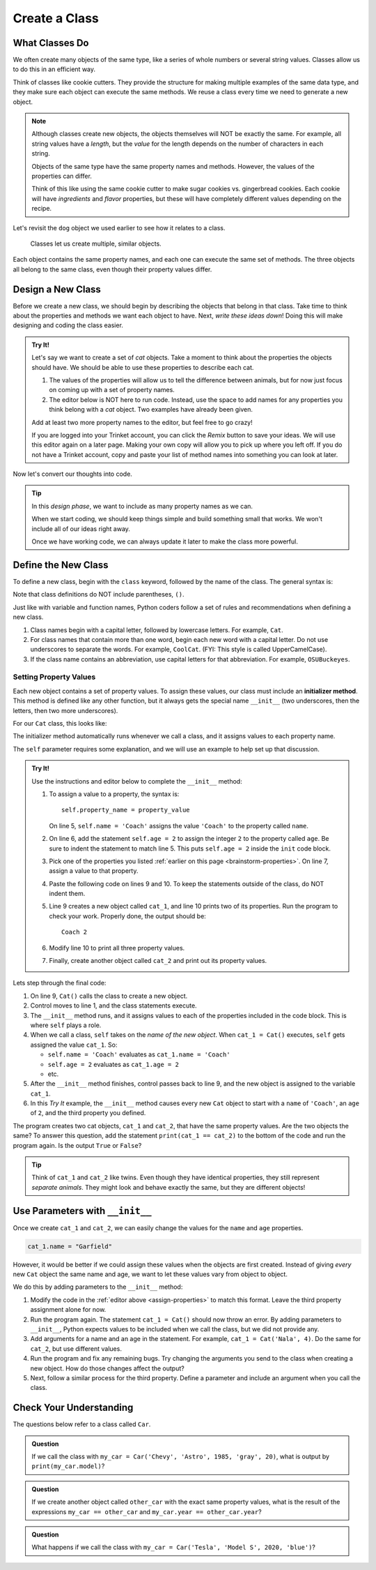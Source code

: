 Create a Class
==============

What Classes Do
---------------

We often create many objects of the same type, like a series of whole numbers
or several string values. Classes allow us to do this in an efficient way.

Think of classes like cookie cutters. They provide the structure for making
multiple examples of the same data type, and they make sure each object can
execute the same methods. We reuse a class every time we need to generate a new
object.

.. admonition:: Note

   Although classes create new objects, the objects themselves will NOT be
   exactly the same. For example, all string values have a *length*, but the
   *value* for the length depends on the number of characters in each string.

   Objects of the same type have the same property names and methods. However,
   the values of the properties can differ.

   Think of this like using the same cookie cutter to make sugar cookies vs.
   gingerbread cookies. Each cookie will have *ingredients* and *flavor*
   properties, but these will have completely different values depending on the
   recipe.

Let's revisit the ``dog`` object we used earlier to see how it relates to a
class.

.. figure:: figures/classes-vs-objects.png
   :alt: Figure showing how classes relate to objects.
   :width: 80%

   Classes let us create multiple, similar objects.

Each object contains the same property names, and each one can execute the same
set of methods. The three objects all belong to the same class, even though
their property values differ.

Design a New Class
------------------

Before we create a new class, we should begin by describing the objects that
belong in that class. Take time to think about the properties and methods we
want each object to have. Next, *write these ideas down*! Doing this will make
designing and coding the class easier.

.. _brainstorm-properties:

.. admonition:: Try It!

   Let's say we want to create a set of *cat* objects. Take a moment to think
   about the properties the objects should have. We should be able to use these
   properties to describe each cat.
   
   #. The values of the properties will allow us to tell the difference between
      animals, but for now just focus on coming up with a set of property names.
   #. The editor below is NOT here to run code. Instead, use the space to add
      names for any properties you think belong with a *cat* object. Two
      examples have already been given.

   .. raw:: html

      <iframe src="https://trinket.io/embed/python/15b49a8e24?toggleCode=true&runOption=run" width="100%" height="350" frameborder="1" marginwidth="0" marginheight="0" allowfullscreen></iframe>

   Add at least two more property names to the editor, but feel free to go
   crazy!

   If you are logged into your Trinket account, you can click the *Remix*
   button to save your ideas. We will use this editor again on a later page.
   Making your own copy will allow you to pick up where you left off. If you do
   not have a Trinket account, copy and paste your list of method names into
   something you can look at later.

Now let's convert our thoughts into code.

.. admonition:: Tip

   In this *design phase*, we want to include as many property names as we can.
   
   When we start coding, we should keep things simple and build something small
   that works. We won't include all of our ideas right away.
   
   Once we have working code, we can always update it later to make the class
   more powerful.

Define the New Class
--------------------

To define a new class, begin with the ``class`` keyword, followed by the name
of the class. The general syntax is:

.. sourcecode:: python
   :linenos:

   class ClassName:
      # Class code...

Note that class definitions do NOT include parentheses, ``()``.

Just like with variable and function names, Python coders follow a set of rules
and recommendations when defining a new class.

#. Class names begin with a capital letter, followed by lowercase letters.
   For example, ``Cat``.
#. For class names that contain more than one word, begin each new word with a
   capital letter. Do not use underscores to separate the words. For example,
   ``CoolCat``. (FYI: This style is called UpperCamelCase).
#. If the class name contains an abbreviation, use capital letters for that
   abbreviation. For example, ``OSUBuckeyes``.

.. _set-property-values:

Setting Property Values
^^^^^^^^^^^^^^^^^^^^^^^

.. index:: ! initializer method, ! __init__

Each new object contains a set of property values. To assign these values, our
class must include an **initializer method**. This method is defined like any
other function, but it always gets the special name ``__init__`` (two
underscores, then the letters, then two more underscores).

For our ``Cat`` class, this looks like:

.. sourcecode:: python
   :linenos:

   class Cat:
      def __init__(self):
         # Assignment statements...

The initializer method automatically runs whenever we call a class, and it
assigns values to each property name.

The ``self`` parameter requires some explanation, and we will use an example to
help set up that discussion.

.. _assign-properties:

.. admonition:: Try It!

   Use the instructions and editor below to complete the ``__init__`` method:

   .. raw:: html

      <iframe src="https://trinket.io/embed/python/c0190790e6?runOption=run" width="100%" height="350" frameborder="1" marginwidth="0" marginheight="0" allowfullscreen></iframe>

   #. To assign a value to a property, the syntax is:

      ::

         self.property_name = property_value

      On line 5, ``self.name = 'Coach'`` assigns the value ``'Coach'`` to the
      property called ``name``.
   #. On line 6, add the statement ``self.age = 2`` to assign the integer ``2``
      to the property called ``age``. Be sure to indent the statement to match
      line 5. This puts ``self.age = 2`` inside the ``init`` code block.
   #. Pick one of the properties you listed :ref:`earlier on this page <brainstorm-properties>`.
      On line 7, assign a value to that property.
   #. Paste the following code on lines 9 and 10. To keep the statements outside
      of the class, do NOT indent them.

      .. sourcecode:: python
         :lineno-start: 9

         cat_1 = Cat()
         print(cat_1.name, cat_1.age)

   #. Line 9 creates a new object called ``cat_1``, and line 10 prints two of
      its properties. Run the program to check your work. Properly done, the
      output should be:

      ::

         Coach 2
      
   #. Modify line 10 to print all three property values.
   #. Finally, create another object called ``cat_2`` and print out its
      property values.

Lets step through the final code:

#. On line 9, ``Cat()`` calls the class to create a new object.
#. Control moves to line 1, and the class statements execute.
#. The ``__init__`` method runs, and it assigns values to each of the
   properties included in the code block. This is where ``self`` plays a role.
#. When we call a class, ``self`` takes on the *name of the new object*. When
   ``cat_1 = Cat()`` executes, ``self`` gets assigned the value ``cat_1``. So:

   - ``self.name = 'Coach'`` evaluates as ``cat_1.name = 'Coach'``
   - ``self.age = 2`` evaluates as ``cat_1.age = 2``
   - etc.

#. After the ``__init__`` method finishes, control passes back to line 9, and
   the new object is assigned to the variable ``cat_1``.
#. In this *Try It* example, the ``__init__`` method causes every new ``Cat``
   object to start with a ``name`` of ``'Coach'``, an ``age`` of ``2``, and the
   third property you defined.

The program creates two cat objects, ``cat_1`` and ``cat_2``, that have the
same property values. Are the two objects the same? To answer this question,
add the statement ``print(cat_1 == cat_2)`` to the bottom of the code and run
the program again. Is the output ``True`` or ``False``?

.. admonition:: Tip

   Think of ``cat_1`` and ``cat_2`` like twins. Even though they have identical
   properties, they still represent *separate animals*. They might look and
   behave exactly the same, but they are different objects!

Use Parameters with ``__init__``
--------------------------------

Once we create ``cat_1`` and ``cat_2``, we can easily change the values for
the ``name`` and ``age`` properties.

.. sourcecode:: python
   
   cat_1.name = "Garfield"

However, it would be better if we could assign these values when the objects
are first created. Instead of giving *every* new ``Cat`` object the same name
and age, we want to let these values vary from object to object.

We do this by adding parameters to the ``__init__`` method:

.. sourcecode:: python
   :linenos:

   class Cat:
      def __init__(self, a_name, an_age):
         self.name = a_name
         self.age = an_age

#. Modify the code in the :ref:`editor above <assign-properties>` to match
   this format. Leave the third property assignment alone for now.
#. Run the program again. The statement ``cat_1 = Cat()`` should now throw an
   error. By adding parameters to ``__init__``, Python expects values to be
   included when we call the class, but we did not provide any.
#. Add arguments for a name and an age in the statement. For example,
   ``cat_1 = Cat('Nala', 4)``. Do the same for ``cat_2``, but use different
   values.
#. Run the program and fix any remaining bugs. Try changing the arguments you
   send to the class when creating a new object. How do those changes affect
   the output?
#. Next, follow a similar process for the third property. Define a parameter
   and include an argument when you call the class.

Check Your Understanding
------------------------

The questions below refer to a class called ``Car``.

.. sourcecode:: python
   :linenos:

   class Car:
      def __init__(make, model, year, color, mpg):
         self.make = make
         self.model = model
         self.year = year
         self.color = color
         self.mpg = mpg

.. admonition:: Question

   If we call the class with ``my_car = Car('Chevy', 'Astro', 1985, 'gray', 20)``,
   what is output by ``print(my_car.model)``?

   .. raw:: html

      <ol type="a">
         <li><input type="radio" name="Q1" autocomplete="off" onclick="evaluateMC(name, false)"> my_car</li>
         <li><input type="radio" name="Q1" autocomplete="off" onclick="evaluateMC(name, false)"> Chevy</li>
         <li><input type="radio" name="Q1" autocomplete="off" onclick="evaluateMC(name, true)"> Astro</li>
         <li><input type="radio" name="Q1" autocomplete="off" onclick="evaluateMC(name, false)"> 1985</li>
      </ol>
      <p id="Q1"></p>

.. Answer = c

.. admonition:: Question

   If we create another object called ``other_car`` with the exact same
   property values, what is the result of the expressions
   ``my_car == other_car`` and ``my_car.year == other_car.year``?

   .. raw:: html

      <ol type="a">
         <li><input type="radio" name="Q2" autocomplete="off" onclick="evaluateMC(name, false)"> True/True</li>
         <li><input type="radio" name="Q2" autocomplete="off" onclick="evaluateMC(name, true)"> False/True</li>
         <li><input type="radio" name="Q2" autocomplete="off" onclick="evaluateMC(name, false)"> True/False</li>
         <li><input type="radio" name="Q2" autocomplete="off" onclick="evaluateMC(name, false)"> False/False</li>
      </ol>
      <p id="Q2"></p>

.. Answer = b

.. admonition:: Question

   What happens if we call the class with ``my_car = Car('Tesla', 'Model S',
   2020, 'blue')``?

   .. raw:: html

      <ol type="a">
         <li><input type="radio" name="Q3" autocomplete="off" onclick="evaluateMC(name, false)"> The <span style="color:#419f6a; font-weight: bold">mpg</span> property is assigned a value of 0.</li>
         <li><input type="radio" name="Q3" autocomplete="off" onclick="evaluateMC(name, false)"> The <span style="color:#419f6a; font-weight: bold">mpg</span> property is assigned the empty string.</li>
         <li><input type="radio" name="Q3" autocomplete="off" onclick="evaluateMC(name, false)"> The <span style="color:#419f6a; font-weight: bold">mpg</span> property is not added to the <span style="color:#419f6a; font-weight: bold">my_car</span> object.</li>
         <li><input type="radio" name="Q3" autocomplete="off" onclick="evaluateMC(name, true)"> The program crashes and displays an error message.</li>
      </ol>
      <p id="Q3"></p>

.. Answer = d


